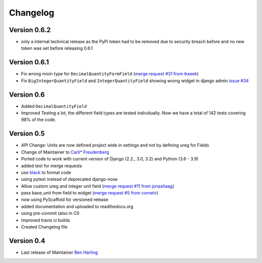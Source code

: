 =========
Changelog
=========

Version 0.6.2
=============
- only a internal technical release as the PyPi token had to be removed
  due to security breach before and no new token was set before
  releasing 0.6.1

Version 0.6.1
=============
- Fix wrong mixin type for ``DecimalQuantityFormField`` (`merge request #31 from ikseek`_)
- Fix ``BigIntegerQuantityField`` and ``IntegerQuantityField`` showing wrong widget in django admin `issue #34`_

Version 0.6
===========
- Added ``DecimalQuantityField``
- Improved Testing a lot, the different field types are tested individually.
  Now we have a total of 142 tests covering 98% of the code.

Version 0.5
===========
- API Change: Units are now defined project wide in settings and not by defining ureg
  for Fields
- Change of Maintainer to `Carli* Freudenberg`_
- Ported code to work with current version of Django (2.2., 3.0, 3.2) and Python (3.6 - 3.9)
- added test for merge requests
- use `black`_ to format code
- using pytest instead of deprecated django-nose
- Allow custom ureg and integer unit field (`merge request #11 from jonashaag`_)
- pass base_unit from field to widget (`merge request #5 from cornelv`_)
- now using PyScaffold for versioned release
- added documentation and uploaded to readthedocs.org
- using pre-commit (also in CI)
- improved travis ci builds
- Created Changelog file

Version 0.4
===========

- Last release of Maintainer `Ben Harling`_


.. _Ben Harling: https://github.com/bharling
.. _Carli* Freudenberg: https://github.com/CarliJoy
.. _merge request #11 from jonashaag: https://github.com/CarliJoy/django-pint/pull/11
.. _merge request #5 from cornelv: https://github.com/CarliJoy/django-pint/pull/5
.. _merge request #31 from ikseek: https://github.com/CarliJoy/django-pint/pull/31
.. _issue #34: https://github.com/CarliJoy/django-pint/issues/34
.. _black: https://github.com/psf/black
